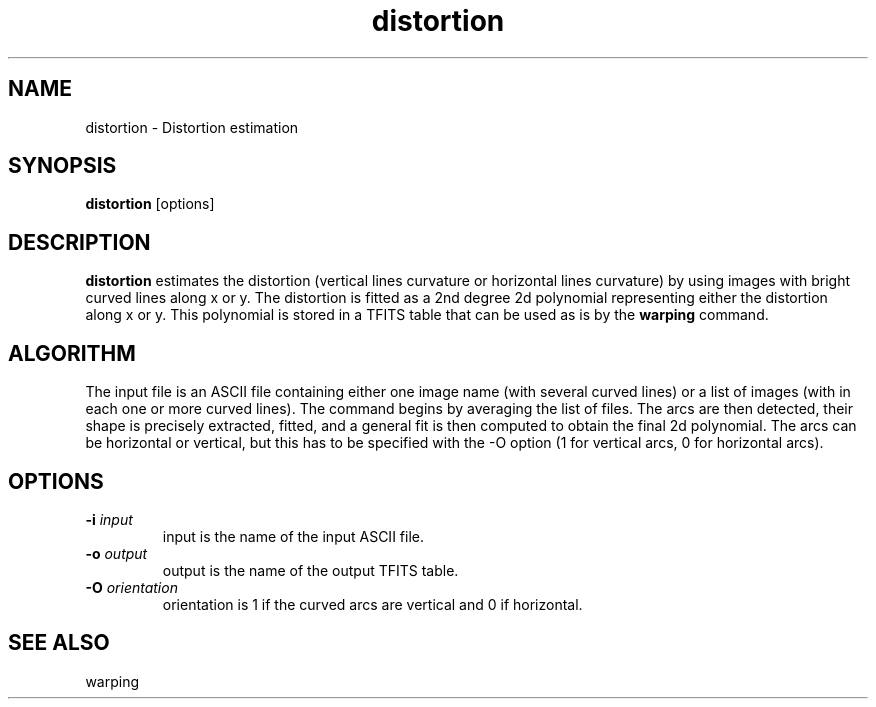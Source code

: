 .TH distortion 1 "20 Mar 2003"
.SH NAME
distortion \- Distortion estimation 
.SH SYNOPSIS
.B distortion 
[options] 
.SH DESCRIPTION
.PP
.B distortion
estimates the distortion (vertical lines curvature or horizontal lines 
curvature) by using images with bright curved lines along x or y. The 
distortion is fitted as a 2nd degree 2d polynomial representing either the
distortion along x or y. This polynomial is stored in a TFITS table that
can be used as is by the
.B warping
command.
.SH ALGORITHM
.PP
The input file is an ASCII file containing either one image name (with
several curved lines) or a list of images (with in each one or more curved
lines). The command begins by averaging the list of files.
The arcs are then detected, their shape is precisely extracted, fitted, and
a general fit is then computed to obtain the final 2d polynomial. The arcs
can be horizontal or vertical, but this has to be specified with the -O
option (1 for vertical arcs, 0 for horizontal arcs).
.SH OPTIONS
.TP
.BI \-i " input"
input is the name of the input ASCII file.
.TP
.BI \-o " output"
output is the name of the output TFITS table.
.TP
.BI \-O " orientation"
orientation is 1 if the curved arcs are vertical and 0 if horizontal.
.TP
.SH SEE ALSO
.PP
warping
